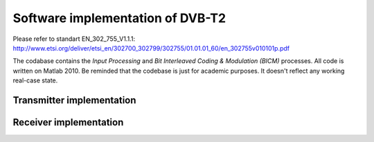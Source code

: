 Software implementation of DVB-T2
=================================

Please refer to standart EN_302_755_V1.1.1: http://www.etsi.org/deliver/etsi_en/302700_302799/302755/01.01.01_60/en_302755v010101p.pdf

The codabase contains the *Input Processing* and *Bit Interleaved Coding &
Modulation (BICM)* processes.  All code is written on Matlab 2010. Be reminded
that the codebase is just for academic purposes. It doesn't reflect any working
real-case state.

Transmitter implementation
--------------------------

.. image:: http://blog.arsln.org/wp-content/uploads/1_main.png
.. image:: http://blog.arsln.org/wp-content/uploads/2_input_main.png
.. image:: http://blog.arsln.org/wp-content/uploads/3_bicm_main.png


Receiver implementation
-----------------------

.. image:: http://blog.arsln.org/wp-content/uploads/4-rec_main.png
.. image:: http://blog.arsln.org/wp-content/uploads/5_rec_input_main.png
.. image:: http://blog.arsln.org/wp-content/uploads/6_rec_bicm_main.png
